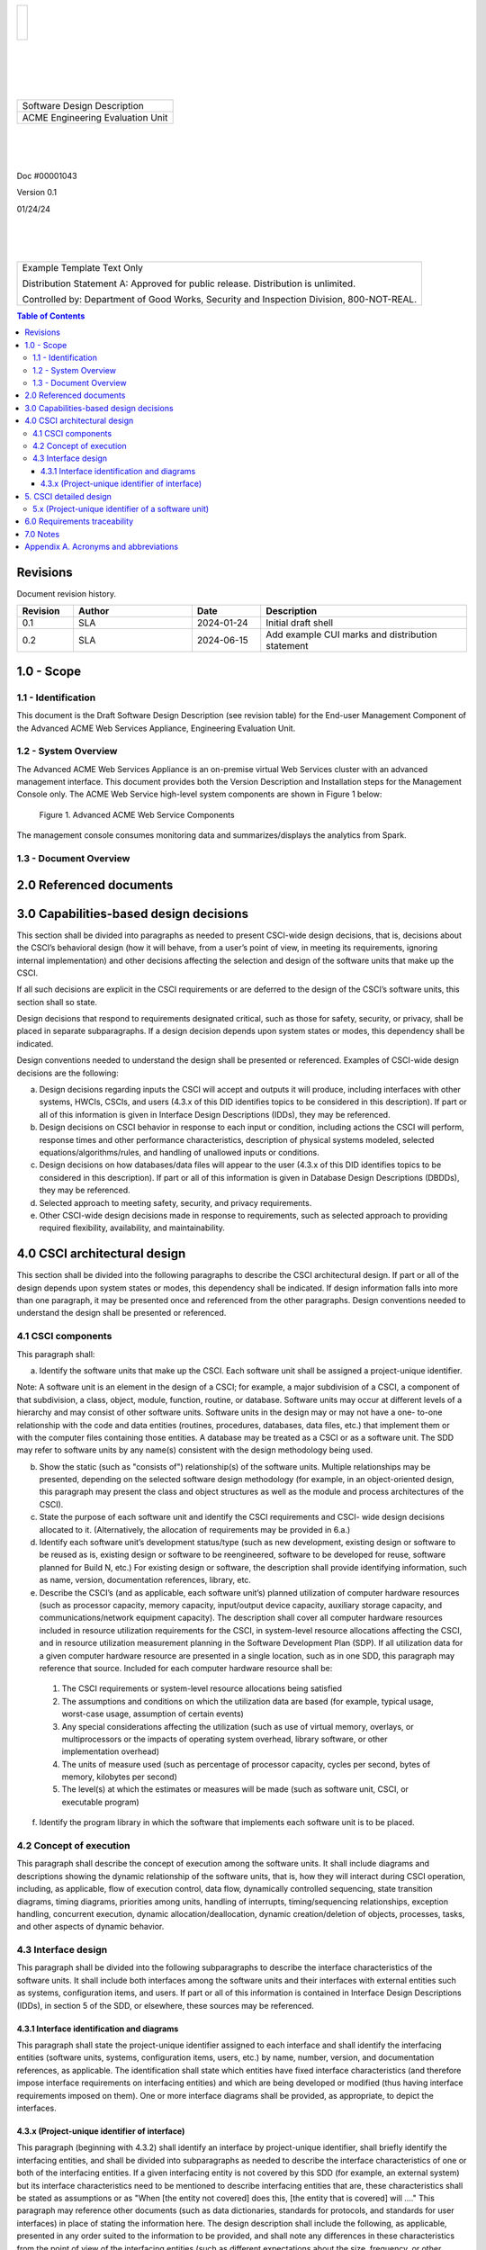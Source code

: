.. create pdf with "rst2pdf EU_SDD.rst -s styles/sdd.yaml,styles/cui.yaml --use-floating-images -o EU_SDD.pdf"

.. class:: title-logobox

.. list-table::
   :widths: 72

   * - |
       |
       |
       | |ACME_logo|

.. |ACME_logo| image:: images/acme.png
   :width: 245
   :height: 84
   :scale: 250

|
|
|
|

.. class:: title-deepbox

.. list-table::
   :widths: 72

   * - .. class:: title-name

       Software Design Description
   * - .. class:: title-name

       ACME Engineering Evaluation Unit

|
|
|

.. class:: title-info

Doc #00001043

.. class:: title-info

Version 0.1

.. class:: title-info

01/24/24

|
|
|

.. role:: redtext

.. class:: title-deepbox

.. list-table::
   :widths: 72

   * - .. class:: title-notice

        :redtext:`Example Template Text Only`

        Distribution Statement A: Approved for public release. Distribution is unlimited.

        Controlled by: Department of Good Works, Security and Inspection Division, 800-NOT-REAL.

.. raw:: pdf

   PageBreak mainPage

.. contents:: Table of Contents

.. raw:: pdf

   PageBreak

Revisions
=========

Document revision history.

.. list-table::
   :widths: 9 19 11 33
   :header-rows: 1

   * - Revision
     - Author
     - Date
     - Description
   * - 0.1
     - SLA
     - 2024-01-24
     - Initial draft shell
   * - 0.2
     - SLA
     - 2024-06-15
     - Add example CUI marks and distribution statement


.. raw:: pdf

   PageBreak


1.0 - Scope
===========


1.1 - Identification
####################

This document is the Draft Software Design Description (see revision table)
for the End-user Management Component of the Advanced ACME Web Services Appliance,
Engineering Evaluation Unit.


1.2 - System Overview
#####################

The Advanced ACME Web Services Appliance is an on-premise virtual Web Services
cluster with an advanced management interface.  This document provides both the
Version Description and Installation steps for the Management Console only. The
ACME Web Service high-level system components are shown in Figure 1 below:

.. figure:: images/advanced_acme_web_service.png
   :width: 90%

   Figure 1. Advanced ACME Web Service Components

The management console consumes monitoring data and summarizes/displays the
analytics from Spark.


1.3 - Document Overview
#######################


2.0 Referenced documents
========================


3.0 Capabilities-based design decisions
=======================================

This section shall be divided into paragraphs as needed to present
CSCI-wide design decisions, that is, decisions about the CSCI’s
behavioral design (how it will behave, from a user’s point of view, in
meeting its requirements, ignoring internal implementation) and other
decisions affecting the selection and design of the software units that
make up the CSCI.

If all such decisions are explicit in the CSCI requirements or are
deferred to the design of the CSCI’s software units, this section shall
so state.

Design decisions that respond to requirements designated critical, such
as those for safety, security, or privacy, shall be placed in separate
subparagraphs. If a design decision depends upon system states or
modes, this dependency shall be indicated.

Design conventions needed to understand the design shall be presented
or referenced. Examples of CSCI-wide design decisions are the
following:

a. Design decisions regarding inputs the CSCI will accept and outputs
   it will produce, including interfaces with other systems, HWCIs, CSCIs,
   and users (4.3.x of this DID identifies topics to be considered in this
   description). If part or all of this information is given in Interface
   Design Descriptions (IDDs), they may be referenced.

b. Design decisions on CSCI behavior in response to each input or
   condition, including actions the CSCI will perform, response times and
   other performance characteristics, description of physical systems
   modeled, selected equations/algorithms/rules, and handling of unallowed
   inputs or conditions.

c. Design decisions on how databases/data files will appear to the user
   (4.3.x of this DID identifies topics to be considered in this
   description). If part or all of this information is given in Database
   Design Descriptions (DBDDs), they may be referenced.

d. Selected approach to meeting safety, security, and privacy
   requirements.

e. Other CSCI-wide design decisions made in response to requirements,
   such as selected approach to providing required flexibility,
   availability, and maintainability.

4.0 CSCI architectural design
=============================

This section shall be divided into the following paragraphs to describe
the CSCI architectural design. If part or all of the design depends
upon system states or modes, this dependency shall be indicated. If
design information falls into more than one paragraph, it may be
presented once and referenced from the other paragraphs. Design
conventions needed to understand the design shall be presented or
referenced.

4.1 CSCI components
###################

This paragraph shall:

a. Identify the software units that make up the CSCI. Each software
   unit shall be assigned a project-unique identifier.

Note: A software unit is an element in the design of a CSCI; for
example, a major subdivision of a CSCI, a component of that
subdivision, a class, object, module, function, routine, or database.
Software units may occur at different levels of a hierarchy and may
consist of other software units. Software units in the design may or
may not have a one- to-one relationship with the code and data entities
(routines, procedures, databases, data files, etc.) that implement them
or with the computer files containing those entities. A database may be
treated as a CSCI or as a software unit. The SDD may refer to software
units by any name(s) consistent with the design methodology being used.

b. Show the static (such as "consists of") relationship(s) of the
   software units. Multiple relationships may be presented, depending on
   the selected software design methodology (for example, in an
   object-oriented design, this paragraph may present the class and object
   structures as well as the module and process architectures of the
   CSCI).

c. State the purpose of each software unit and identify the CSCI
   requirements and CSCI- wide design decisions allocated to it.
   (Alternatively, the allocation of requirements may be provided in 6.a.)

d. Identify each software unit’s development status/type (such as new
   development, existing design or software to be reused as is, existing
   design or software to be reengineered, software to be developed for
   reuse, software planned for Build N, etc.) For existing design or
   software, the description shall provide identifying information, such
   as name, version, documentation references, library, etc.

e. Describe the CSCI’s (and as applicable, each software unit’s)
   planned utilization of computer hardware resources (such as processor
   capacity, memory capacity, input/output device capacity, auxiliary
   storage capacity, and communications/network equipment capacity). The
   description shall cover all computer hardware resources included in
   resource utilization requirements for the CSCI, in system-level
   resource allocations affecting the CSCI, and in resource utilization
   measurement planning in the Software Development Plan (SDP). If all
   utilization data for a given computer hardware resource are presented
   in a single location, such as in one SDD, this paragraph may reference
   that source. Included for each computer hardware resource shall be:

  1) The CSCI requirements or system-level resource allocations being satisfied
  2) The assumptions and conditions on which the utilization data are
     based (for example, typical usage, worst-case usage, assumption of
     certain events)
  3) Any special considerations affecting the utilization (such as use of
     virtual memory, overlays, or multiprocessors or the impacts of
     operating system overhead, library software, or other implementation
     overhead)
  4) The units of measure used (such as percentage of processor capacity,
     cycles per second, bytes of memory, kilobytes per second)
  5) The level(s) at which the estimates or measures will be made (such
     as software unit, CSCI, or executable program)

f. Identify the program library in which the software that implements
   each software unit is to be placed.

4.2 Concept of execution
########################

This paragraph shall describe the concept of execution among the
software units. It shall include diagrams and descriptions showing the
dynamic relationship of the software units, that is, how they will
interact during CSCI operation, including, as applicable, flow of
execution control, data flow, dynamically controlled sequencing, state
transition diagrams, timing diagrams, priorities among units, handling
of interrupts, timing/sequencing relationships, exception handling,
concurrent execution, dynamic allocation/deallocation, dynamic
creation/deletion of objects, processes, tasks, and other aspects of
dynamic behavior.

4.3 Interface design
####################

This paragraph shall be divided into the following subparagraphs to
describe the interface characteristics of the software units. It shall
include both interfaces among the software units and their interfaces
with external entities such as systems, configuration items, and users.
If part or all of this information is contained in Interface Design
Descriptions (IDDs), in section 5 of the SDD, or elsewhere, these
sources may be referenced.


4.3.1 Interface identification and diagrams
-------------------------------------------

This paragraph shall state the project-unique identifier assigned to
each interface and shall identify the interfacing entities (software
units, systems, configuration items, users, etc.) by name, number,
version, and documentation references, as applicable. The
identification shall state which entities have fixed interface
characteristics (and therefore impose interface requirements on
interfacing entities) and which are being developed or modified (thus
having interface requirements imposed on them). One or more interface
diagrams shall be provided, as appropriate, to depict the interfaces.


4.3.x (Project-unique identifier of interface)
----------------------------------------------

This paragraph (beginning with 4.3.2) shall identify an interface by
project-unique identifier, shall briefly identify the interfacing
entities, and shall be divided into subparagraphs as needed to describe
the interface characteristics of one or both of the interfacing
entities. If a given interfacing entity is not covered by this SDD (for
example, an external system) but its interface characteristics need to
be mentioned to describe interfacing entities that are, these
characteristics shall be stated as assumptions or as "When [the entity
not covered] does this, [the entity that is covered] will ...." This
paragraph may reference other documents (such as data dictionaries,
standards for protocols, and standards for user interfaces) in place of
stating the information here. The design description shall include the
following, as applicable, presented in any order suited to the
information to be provided, and shall note any differences in these
characteristics from the point of view of the interfacing entities
(such as different expectations about the size, frequency, or other
characteristics of data elements):

a. Priority assigned to the interface by the interfacing entity(ies)
b. Type of interface (such as real-time data transfer,
   storage-and-retrieval of data, etc.) to be implemented
c. Characteristics of individual data elements that the interfacing
   entity(ies) will provide, store, send, access, receive, etc., such as:

  1) Names/identifiers

    a) Project-unique identifier
    b) Non-technical (natural-language) name
    c) DoD standard data element name
    d) Technical name (e.g., variable or field name in code or database)
    e) Abbreviation or synonymous names

  2) Data type (alphanumeric, integer, etc.)
  3) Size and format (such as length and punctuation of a character string)
  4) Units of measurement (such as meters, dollars, nanoseconds)
  5) Range or enumeration of possible values (such as 0-99)
  6) Accuracy (how correct) and precision (number of significant digits)
  7) Priority, timing, frequency, volume, sequencing, and other
     constraints, such as whether the data element may be updated and
     whether business rules apply
  8) Security and privacy constraints
  9) Sources (setting/sending entities) and recipients (using/receiving
     entities)

d. Characteristics of data element assemblies (records, messages,
   files, arrays, displays, reports, etc.) that the interfacing
   entity(ies) will provide, store, send, access, receive, etc.,
   such as:

  1) Names/identifiers

    a) Project-unique identifier
    b) Non-technical (natural language) name
    c) Technical name (e.g., record or data structure name in code or database)
    d) Abbreviations or synonymous names

  2) Data elements in the assembly and their structure (number, order,
     grouping)
  3) Medium (such as disk) and structure of data elements/assemblies on
     the medium
  4) Visual and auditory characteristics of displays and other outputs
     (such as colors, layouts, fonts, icons and other display elements,
     beeps, lights)
  5) Relationships among assemblies, such as sorting/access characteristics
  6) Priority, timing, frequency, volume, sequencing, and other
     constraints, such as whether the assembly may be updated and whether
     business rules apply
  7) Security and privacy constraints
  8) Sources (setting/sending entities) and recipients (using/receiving
     entities)

e. Characteristics of communication methods that the interfacing
   entity(ies) will use for the interface, such as:

  1) Project-unique identifier(s)
  2) Communication links/bands/frequencies/media and their characteristics
  3) Message formatting
  4) Flow control (such as sequence numbering and buffer allocation)
  5) Data transfer rate, whether periodic/aperiodic, and interval between
     transfers
  6) Routing, addressing, and naming conventions
  7) Transmission services, including priority and grade
  8) Safety/security/privacy considerations, such as encryption, user authentication,
     compartmentalization, and auditing

f. Characteristics of protocols the interfacing entity(ies) will use
for the interface, such as:

  1) Project-unique identifier(s)
  2) Priority/layer of the protocol
  3) Packeting, including fragmentation and reassembly, routing,
     and addressing
  4) Legality checks, error control, and recovery procedures
  5) Synchronization, including connection establishment,
     maintenance, termination
  6) Status, identification, and any other reporting features

g. Other characteristics, such as physical compatibility of the
   interfacing entity(ies) (dimensions, tolerances, loads, voltages, plug
   compatibility, etc.)


5. CSCI detailed design
=======================

This section shall be divided into the following paragraphs to describe
each software unit of the CSCI. If part of all of the design depends
upon system states or modes, this dependency shall be indicated. If
design information falls into more than one paragraph, it may be
presented once and referenced from the other paragraphs. Design
conventions needed to understand the design shall be presented or
referenced. Interface characteristics of software units may be
described here, in Section 4, or in Interface Design Descriptions
(IDDs). Software units that are databases, or that are used to access
or manipulate databases, may be described here or in Database Design
Descriptions (DBDDs).

5.x (Project-unique identifier of a software unit)
##################################################

(or designator of a group of software units)

This paragraph shall identify a software unit by project-unique
identifier and shall describe the unit. The description shall include
the following information, as applicable. Alternatively, this paragraph
may designate a group of software units and identify and describe the
software units in subparagraphs. Software units that contain other
software units may reference the descriptions of those units rather
than repeating information.

a. Unit design decisions, if any, such as algorithms to be used, if not
   previously selected

b. Any constraints, limitations, or unusual features in the design of
   the software unit

c. The programming language to be used and rationale for its use if
   other than the specified CSCI language

d. If the software unit consists of or contains procedural commands
   (such as menu selections in a database management system (DBMS) for
   defining forms and reports, on- line DBMS queries for database access
   and manipulation, input to a graphical user interface (GUI) builder for
   automated code generation, commands to the operating system, or shell
   scripts), a list of the procedural commands and reference to user
   manuals or other documents that explain them

e. If the software unit contains, receives, or outputs data, a
   description of its inputs, outputs, and other data elements and data
   element assemblies, as applicable. Paragraph 4.3.x of this DID provides
   a list of topics to be covered, as applicable. Data local to the
   software unit shall be described separately from data input to or
   output from the software unit. If the software unit is a database, a
   corresponding Database Design Description (DBDD) shall be referenced;
   interface characteristics may be provided here or by referencing
   section 4 or the corresponding Interface Design Descriptions (IDDs).

f. If the software unit contains logic, the logic to be used by the
   software unit, including, as applicable:

  1) Conditions in effect within the software unit when its execution
     is initiated
  2) Conditions under which control is passed to other software units
  3) Response and response time to each input, including data
     conversion, renaming, and data transfer operations
  4) Sequence of operations and dynamically controlled sequencing
     during the software unit’s operation, including:

    a) The method for sequence control
    b) The logic and input conditions of that method, such as
       timing variations, priority assignments
    c) Data transfer in and out of memory
    d) The sensing of discrete input signals, and timing
       relationships between interrupt operations within the software
       unit

  5) Exception and error handling


6.0 Requirements traceability
=============================

This section shall contain:

a. Traceability from each software unit identified in this SDD to the
   CSCI requirements allocated to it. (Alternatively, this traceability
   may be provided in 4.1.)

b. Traceability from each CSCI requirement to the software units to
   which it is allocated.


7.0 Notes
=========

This section shall contain any general information that aids in
understanding this document (e.g., background information, glossary,
rationale). This section shall include an alphabetical listing of all
acronyms, abbreviations, and their meanings as used in this document
and a list of any terms and definitions needed to understand this
document.

Appendix A. Acronyms and abbreviations
======================================

The following may be used in this document to describe specific technologies
or engineering processes.

:AES: Advanced Encryption Standard - algorithm for symmetric key encryption/decryption
:BIF: Boot Image Format
:CI/CD: Continuous Integration/Continuous Deployment
:CONOPS: Concept of Operations
:COTS: Commercial-Off-The-Shelf
:CSCI: Computer Software Configuration Item
:DT&E: Developmental Test and Evaluation
:FPGA: Field-programmable gate array
:FSBL: First-stage boot loader
:FW: Firmware
:HMAC: Hashed Message Authentication Code - algorithm for private key authentication
:HW: Hardware
:ID: Project-unique identifier
:IRS: Interface Requirements Specification
:ICD: Interface Control Document (should reference IRS docs)
:JTAG: Joint Test Action Group debugging interface
:KPP: Key Performance Parameter
:KSA: Key System Attribute
:LRU: Line-Replaceable Unit
:MOE: Measure of Effectiveness
:MOP: Measure of Performance
:MS: Milestone
:NVM: Nonvolatile Memory
:O&M: Operations and Maintenance
:OCM: On-chip memory
:OT&E: Operational Test and Evaluation
:PL: Programmable Logic - FPGA plus FW
:POR: Power On / Reset
:PS: Processing System - ARMv7 Linux runtime
:PR: Pull Request (agile code review/quality check workflow step)
:R&R: Remove and Replace
:RAM: Reliability, Availability, and Maintainability (aka RMA)
:RC: Release Candidate (SW and FW)
:SS/SRS: System/Subsystem/Software Requirements Specifications
:SS/SDD: System/Subsystem/Software Design Descriptions
:SDP: Software Development Plan
:STP: Software Test Plan
:STD: Software Test Description
:STR: Software Test Report
:SUT: System Under Test
:SW: Software
:T&E: Test and Evaluation
:TDP: Technical Data Package
:VMP: Vulnerability Management Process
